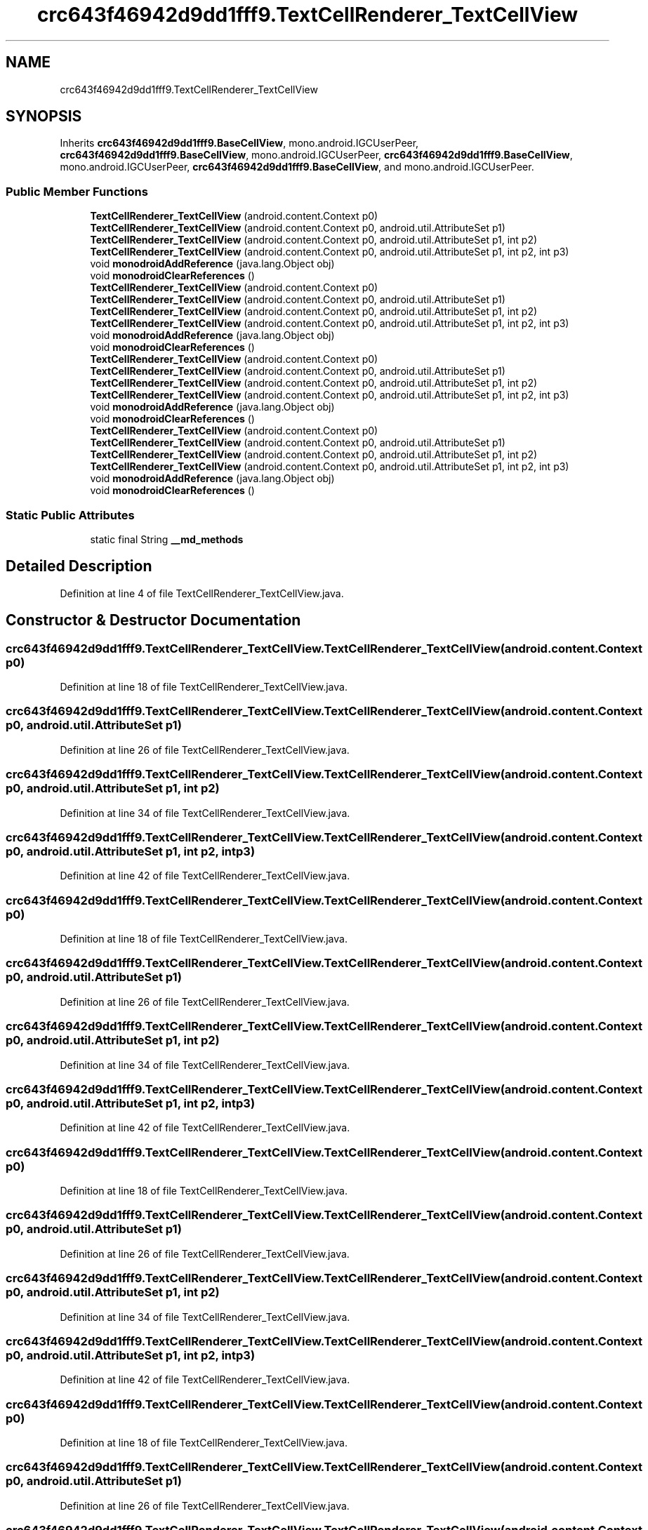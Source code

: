 .TH "crc643f46942d9dd1fff9.TextCellRenderer_TextCellView" 3 "Thu Apr 29 2021" "Version 1.0" "Green Quake" \" -*- nroff -*-
.ad l
.nh
.SH NAME
crc643f46942d9dd1fff9.TextCellRenderer_TextCellView
.SH SYNOPSIS
.br
.PP
.PP
Inherits \fBcrc643f46942d9dd1fff9\&.BaseCellView\fP, mono\&.android\&.IGCUserPeer, \fBcrc643f46942d9dd1fff9\&.BaseCellView\fP, mono\&.android\&.IGCUserPeer, \fBcrc643f46942d9dd1fff9\&.BaseCellView\fP, mono\&.android\&.IGCUserPeer, \fBcrc643f46942d9dd1fff9\&.BaseCellView\fP, and mono\&.android\&.IGCUserPeer\&.
.SS "Public Member Functions"

.in +1c
.ti -1c
.RI "\fBTextCellRenderer_TextCellView\fP (android\&.content\&.Context p0)"
.br
.ti -1c
.RI "\fBTextCellRenderer_TextCellView\fP (android\&.content\&.Context p0, android\&.util\&.AttributeSet p1)"
.br
.ti -1c
.RI "\fBTextCellRenderer_TextCellView\fP (android\&.content\&.Context p0, android\&.util\&.AttributeSet p1, int p2)"
.br
.ti -1c
.RI "\fBTextCellRenderer_TextCellView\fP (android\&.content\&.Context p0, android\&.util\&.AttributeSet p1, int p2, int p3)"
.br
.ti -1c
.RI "void \fBmonodroidAddReference\fP (java\&.lang\&.Object obj)"
.br
.ti -1c
.RI "void \fBmonodroidClearReferences\fP ()"
.br
.ti -1c
.RI "\fBTextCellRenderer_TextCellView\fP (android\&.content\&.Context p0)"
.br
.ti -1c
.RI "\fBTextCellRenderer_TextCellView\fP (android\&.content\&.Context p0, android\&.util\&.AttributeSet p1)"
.br
.ti -1c
.RI "\fBTextCellRenderer_TextCellView\fP (android\&.content\&.Context p0, android\&.util\&.AttributeSet p1, int p2)"
.br
.ti -1c
.RI "\fBTextCellRenderer_TextCellView\fP (android\&.content\&.Context p0, android\&.util\&.AttributeSet p1, int p2, int p3)"
.br
.ti -1c
.RI "void \fBmonodroidAddReference\fP (java\&.lang\&.Object obj)"
.br
.ti -1c
.RI "void \fBmonodroidClearReferences\fP ()"
.br
.ti -1c
.RI "\fBTextCellRenderer_TextCellView\fP (android\&.content\&.Context p0)"
.br
.ti -1c
.RI "\fBTextCellRenderer_TextCellView\fP (android\&.content\&.Context p0, android\&.util\&.AttributeSet p1)"
.br
.ti -1c
.RI "\fBTextCellRenderer_TextCellView\fP (android\&.content\&.Context p0, android\&.util\&.AttributeSet p1, int p2)"
.br
.ti -1c
.RI "\fBTextCellRenderer_TextCellView\fP (android\&.content\&.Context p0, android\&.util\&.AttributeSet p1, int p2, int p3)"
.br
.ti -1c
.RI "void \fBmonodroidAddReference\fP (java\&.lang\&.Object obj)"
.br
.ti -1c
.RI "void \fBmonodroidClearReferences\fP ()"
.br
.ti -1c
.RI "\fBTextCellRenderer_TextCellView\fP (android\&.content\&.Context p0)"
.br
.ti -1c
.RI "\fBTextCellRenderer_TextCellView\fP (android\&.content\&.Context p0, android\&.util\&.AttributeSet p1)"
.br
.ti -1c
.RI "\fBTextCellRenderer_TextCellView\fP (android\&.content\&.Context p0, android\&.util\&.AttributeSet p1, int p2)"
.br
.ti -1c
.RI "\fBTextCellRenderer_TextCellView\fP (android\&.content\&.Context p0, android\&.util\&.AttributeSet p1, int p2, int p3)"
.br
.ti -1c
.RI "void \fBmonodroidAddReference\fP (java\&.lang\&.Object obj)"
.br
.ti -1c
.RI "void \fBmonodroidClearReferences\fP ()"
.br
.in -1c
.SS "Static Public Attributes"

.in +1c
.ti -1c
.RI "static final String \fB__md_methods\fP"
.br
.in -1c
.SH "Detailed Description"
.PP 
Definition at line 4 of file TextCellRenderer_TextCellView\&.java\&.
.SH "Constructor & Destructor Documentation"
.PP 
.SS "crc643f46942d9dd1fff9\&.TextCellRenderer_TextCellView\&.TextCellRenderer_TextCellView (android\&.content\&.Context p0)"

.PP
Definition at line 18 of file TextCellRenderer_TextCellView\&.java\&.
.SS "crc643f46942d9dd1fff9\&.TextCellRenderer_TextCellView\&.TextCellRenderer_TextCellView (android\&.content\&.Context p0, android\&.util\&.AttributeSet p1)"

.PP
Definition at line 26 of file TextCellRenderer_TextCellView\&.java\&.
.SS "crc643f46942d9dd1fff9\&.TextCellRenderer_TextCellView\&.TextCellRenderer_TextCellView (android\&.content\&.Context p0, android\&.util\&.AttributeSet p1, int p2)"

.PP
Definition at line 34 of file TextCellRenderer_TextCellView\&.java\&.
.SS "crc643f46942d9dd1fff9\&.TextCellRenderer_TextCellView\&.TextCellRenderer_TextCellView (android\&.content\&.Context p0, android\&.util\&.AttributeSet p1, int p2, int p3)"

.PP
Definition at line 42 of file TextCellRenderer_TextCellView\&.java\&.
.SS "crc643f46942d9dd1fff9\&.TextCellRenderer_TextCellView\&.TextCellRenderer_TextCellView (android\&.content\&.Context p0)"

.PP
Definition at line 18 of file TextCellRenderer_TextCellView\&.java\&.
.SS "crc643f46942d9dd1fff9\&.TextCellRenderer_TextCellView\&.TextCellRenderer_TextCellView (android\&.content\&.Context p0, android\&.util\&.AttributeSet p1)"

.PP
Definition at line 26 of file TextCellRenderer_TextCellView\&.java\&.
.SS "crc643f46942d9dd1fff9\&.TextCellRenderer_TextCellView\&.TextCellRenderer_TextCellView (android\&.content\&.Context p0, android\&.util\&.AttributeSet p1, int p2)"

.PP
Definition at line 34 of file TextCellRenderer_TextCellView\&.java\&.
.SS "crc643f46942d9dd1fff9\&.TextCellRenderer_TextCellView\&.TextCellRenderer_TextCellView (android\&.content\&.Context p0, android\&.util\&.AttributeSet p1, int p2, int p3)"

.PP
Definition at line 42 of file TextCellRenderer_TextCellView\&.java\&.
.SS "crc643f46942d9dd1fff9\&.TextCellRenderer_TextCellView\&.TextCellRenderer_TextCellView (android\&.content\&.Context p0)"

.PP
Definition at line 18 of file TextCellRenderer_TextCellView\&.java\&.
.SS "crc643f46942d9dd1fff9\&.TextCellRenderer_TextCellView\&.TextCellRenderer_TextCellView (android\&.content\&.Context p0, android\&.util\&.AttributeSet p1)"

.PP
Definition at line 26 of file TextCellRenderer_TextCellView\&.java\&.
.SS "crc643f46942d9dd1fff9\&.TextCellRenderer_TextCellView\&.TextCellRenderer_TextCellView (android\&.content\&.Context p0, android\&.util\&.AttributeSet p1, int p2)"

.PP
Definition at line 34 of file TextCellRenderer_TextCellView\&.java\&.
.SS "crc643f46942d9dd1fff9\&.TextCellRenderer_TextCellView\&.TextCellRenderer_TextCellView (android\&.content\&.Context p0, android\&.util\&.AttributeSet p1, int p2, int p3)"

.PP
Definition at line 42 of file TextCellRenderer_TextCellView\&.java\&.
.SS "crc643f46942d9dd1fff9\&.TextCellRenderer_TextCellView\&.TextCellRenderer_TextCellView (android\&.content\&.Context p0)"

.PP
Definition at line 18 of file TextCellRenderer_TextCellView\&.java\&.
.SS "crc643f46942d9dd1fff9\&.TextCellRenderer_TextCellView\&.TextCellRenderer_TextCellView (android\&.content\&.Context p0, android\&.util\&.AttributeSet p1)"

.PP
Definition at line 26 of file TextCellRenderer_TextCellView\&.java\&.
.SS "crc643f46942d9dd1fff9\&.TextCellRenderer_TextCellView\&.TextCellRenderer_TextCellView (android\&.content\&.Context p0, android\&.util\&.AttributeSet p1, int p2)"

.PP
Definition at line 34 of file TextCellRenderer_TextCellView\&.java\&.
.SS "crc643f46942d9dd1fff9\&.TextCellRenderer_TextCellView\&.TextCellRenderer_TextCellView (android\&.content\&.Context p0, android\&.util\&.AttributeSet p1, int p2, int p3)"

.PP
Definition at line 42 of file TextCellRenderer_TextCellView\&.java\&.
.SH "Member Function Documentation"
.PP 
.SS "void crc643f46942d9dd1fff9\&.TextCellRenderer_TextCellView\&.monodroidAddReference (java\&.lang\&.Object obj)"

.PP
Reimplemented from \fBcrc643f46942d9dd1fff9\&.BaseCellView\fP\&.
.PP
Definition at line 50 of file TextCellRenderer_TextCellView\&.java\&.
.SS "void crc643f46942d9dd1fff9\&.TextCellRenderer_TextCellView\&.monodroidAddReference (java\&.lang\&.Object obj)"

.PP
Reimplemented from \fBcrc643f46942d9dd1fff9\&.BaseCellView\fP\&.
.PP
Definition at line 50 of file TextCellRenderer_TextCellView\&.java\&.
.SS "void crc643f46942d9dd1fff9\&.TextCellRenderer_TextCellView\&.monodroidAddReference (java\&.lang\&.Object obj)"

.PP
Reimplemented from \fBcrc643f46942d9dd1fff9\&.BaseCellView\fP\&.
.PP
Definition at line 50 of file TextCellRenderer_TextCellView\&.java\&.
.SS "void crc643f46942d9dd1fff9\&.TextCellRenderer_TextCellView\&.monodroidAddReference (java\&.lang\&.Object obj)"

.PP
Reimplemented from \fBcrc643f46942d9dd1fff9\&.BaseCellView\fP\&.
.PP
Definition at line 50 of file TextCellRenderer_TextCellView\&.java\&.
.SS "void crc643f46942d9dd1fff9\&.TextCellRenderer_TextCellView\&.monodroidClearReferences ()"

.PP
Reimplemented from \fBcrc643f46942d9dd1fff9\&.BaseCellView\fP\&.
.PP
Definition at line 57 of file TextCellRenderer_TextCellView\&.java\&.
.SS "void crc643f46942d9dd1fff9\&.TextCellRenderer_TextCellView\&.monodroidClearReferences ()"

.PP
Reimplemented from \fBcrc643f46942d9dd1fff9\&.BaseCellView\fP\&.
.PP
Definition at line 57 of file TextCellRenderer_TextCellView\&.java\&.
.SS "void crc643f46942d9dd1fff9\&.TextCellRenderer_TextCellView\&.monodroidClearReferences ()"

.PP
Reimplemented from \fBcrc643f46942d9dd1fff9\&.BaseCellView\fP\&.
.PP
Definition at line 57 of file TextCellRenderer_TextCellView\&.java\&.
.SS "void crc643f46942d9dd1fff9\&.TextCellRenderer_TextCellView\&.monodroidClearReferences ()"

.PP
Reimplemented from \fBcrc643f46942d9dd1fff9\&.BaseCellView\fP\&.
.PP
Definition at line 57 of file TextCellRenderer_TextCellView\&.java\&.
.SH "Member Data Documentation"
.PP 
.SS "static final String crc643f46942d9dd1fff9\&.TextCellRenderer_TextCellView\&.__md_methods\fC [static]\fP"
@hide 
.PP
Definition at line 10 of file TextCellRenderer_TextCellView\&.java\&.

.SH "Author"
.PP 
Generated automatically by Doxygen for Green Quake from the source code\&.

